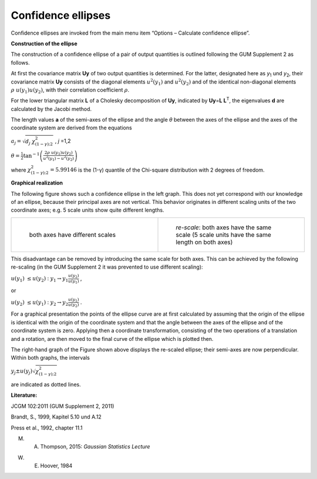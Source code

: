 Confidence ellipses
-------------------

Confidence ellipses are invoked from the main menu item “Options –
Calculate confidence ellipse”.

**Construction of the ellipse**

The construction of a confidence ellipse of a pair of output quantities
is outlined following the GUM Supplement 2 as follows.

At first the covariance matrix **U\ y** of two output quantities is
determined. For the latter, designated here as *y*\ :sub:`1` und
*y*\ :sub:`2`, their covariance matrix **U\ y** consists of the diagonal
elements :math:`u^{2}\left( y_{1} \right)` and
:math:`u^{2}\left( y_{2} \right)` and of the identical non-diagonal
elements :math:`\rho\ u\left( y_{1} \right)u\left( y_{2} \right)`, with
their correlation coefficient :math:`\rho`.

For the lower triangular matrix **L** of a Cholesky decomposition of
**U\ y**, indicated by **U\ y**\ =\ **L** **L**\ :sup:`T`, the
eigenvalues **d** are calculated by the Jacobi method.

The length values **a** of the semi-axes of the ellipse and the angle
*θ* between the axes of the ellipse and the axes of the coordinate
system are derived from the equations

:math:`a_{j} = \sqrt{d_{j\ }\chi_{(1 - \gamma);2}^{2}}` , *j* =1,2

:math:`\theta = {\frac{1}{2}\tan}^{- 1}\left( \frac{2\rho\ u\left( y_{1} \right)u\left( y_{2} \right)}{u^{2}\left( y_{1} \right) - u^{2}\left( y_{2} \right)} \right)`

where :math:`\chi_{(1 - \gamma);2}^{2} = 5.99146` is the (1-γ) quantile
of the Chi-square distribution with 2 degrees of freedom.

**Graphical realization**

The following figure shows such a confidence ellipse in the left graph.
This does not yet correspond with our knowledge of an ellipse, because
their principal axes are not vertical. This behavior originates in
different scaling units of the two coordinate axes; e.g. 5 scale units
show quite different lengths.


.. list-table::
   :widths: 50 50
   :align: center

   * - .. figure:: /images/ellipse.png
            :width: 95%

            both axes have different scales
     - .. figure:: /images/ellipse_rescale.png
            :width: 97%

            *re-scale*: both axes have the same scale (5 scale units have the same length on both axes)


This disadvantage can be removed by introducing the same scale for both
axes. This can be achieved by the following re-scaling (in the GUM
Supplement 2 it was prevented to use different scaling):

:math:`u\left( y_{1} \right)\  \leq u\left( y_{2} \right)` :
:math:`y_{1} \rightarrow y_{1}\frac{u\left( y_{2} \right)}{u\left( y_{1} \right)}`
,

or

:math:`u\left( y_{2} \right)\  \leq u\left( y_{1} \right)` :
:math:`y_{2} \rightarrow y_{2}\frac{u\left( y_{1} \right)}{u\left( y_{2} \right)}`
.

For a graphical presentation the points of the ellipse curve are at
first calculated by assuming that the origin of the ellipse is identical
with the origin of the coordinate system and that the angle between the
axes of the ellipse and of the coordinate system is zero. Applying then
a coordinate transformation, consisting of the two operations of a
translation and a rotation, are then moved to the final curve of the
ellipse which is plotted then.

The right-hand graph of the Figure shown above displays the re-scaled
ellipse; their semi-axes are now perpendicular. Within both graphs, the
intervals

:math:`y_{j} \pm u\left( y_{j} \right)\sqrt{\chi_{(1 - \gamma);2}^{2}}`

are indicated as dotted lines.

**Literature:**

JCGM 102:2011 (GUM Supplement 2, 2011)

Brandt, S., 1999, Kapitel 5.10 und A.12

Press et al., 1992, chapter 11.1

M. A. Thompson, 2015: *Gaussian Statistics Lecture*

W. E. Hoover, 1984
